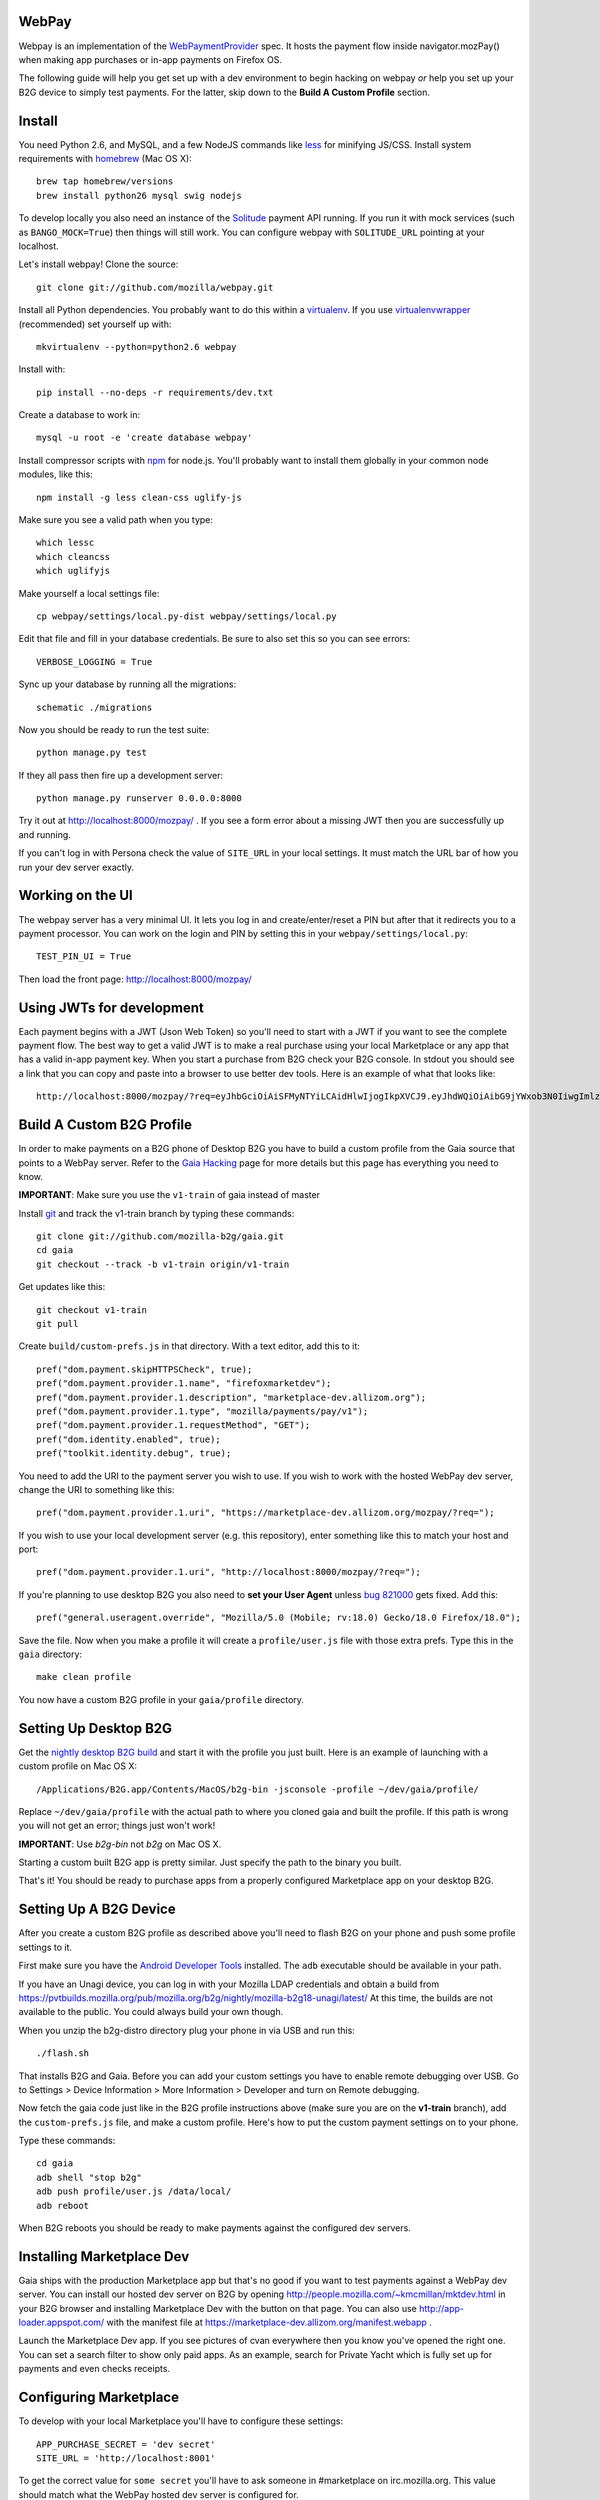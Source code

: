 WebPay
=======

Webpay is an implementation of the `WebPaymentProvider`_ spec.
It hosts the payment flow inside navigator.mozPay() when
making app purchases or in-app payments on Firefox OS.

The following guide will help you get set up with a dev environment to begin
hacking on webpay *or* help you set up your B2G device to simply test
payments. For the latter, skip down to the **Build A Custom Profile** section.

Install
=======

You need Python 2.6, and MySQL, and a few NodeJS commands
like `less`_ for minifying JS/CSS.
Install system requirements with `homebrew`_ (Mac OS X)::

    brew tap homebrew/versions
    brew install python26 mysql swig nodejs

To develop locally you also need an instance of the
`Solitude`_ payment API running. If you run it with mock services
(such as ``BANGO_MOCK=True``) then things will still work.
You can configure webpay with ``SOLITUDE_URL`` pointing at your
localhost.

Let's install webpay! Clone the source::

    git clone git://github.com/mozilla/webpay.git

Install all Python dependencies. You probably want to do this
within a `virtualenv`_. If you use `virtualenvwrapper`_ (recommended)
set yourself up with::

    mkvirtualenv --python=python2.6 webpay

Install with::

    pip install --no-deps -r requirements/dev.txt

Create a database to work in::

    mysql -u root -e 'create database webpay'

Install compressor scripts with `npm`_ for node.js.
You'll probably want to install them globally
in your common node modules, like this::

    npm install -g less clean-css uglify-js

Make sure you see a valid path when you type::

    which lessc
    which cleancss
    which uglifyjs

Make yourself a local settings file::

    cp webpay/settings/local.py-dist webpay/settings/local.py

Edit that file and fill in your database credentials.
Be sure to also set this so you can see errors::

    VERBOSE_LOGGING = True

Sync up your database by running all the migrations::

    schematic ./migrations

Now you should be ready to run the test suite::

    python manage.py test

If they all pass then fire up a development server::

    python manage.py runserver 0.0.0.0:8000

Try it out at http://localhost:8000/mozpay/ .
If you see a form error about a missing JWT then
you are successfully up and running.

If you can't log in with Persona
check the value of ``SITE_URL`` in your local
settings. It must match the
URL bar of how you run your dev server exactly.

Working on the UI
=================

The webpay server has a very minimal UI. It lets you log in and
create/enter/reset a PIN but after that it redirects you to a
payment processor. You can work on the login and PIN by setting this
in your ``webpay/settings/local.py``::

    TEST_PIN_UI = True

Then load the front page: http://localhost:8000/mozpay/

Using JWTs for development
==========================

Each payment begins with a JWT (Json Web Token) so you'll need to
start with a JWT if you want to see the complete payment flow.
The best way to get a valid JWT is to make a real
purchase using your local Marketplace or any app
that has a valid in-app payment key.
When you start a purchase from B2G check your B2G console. In stdout you
should see a link that you can copy and paste into a browser to use better dev
tools. Here is an example of what that looks like::

    http://localhost:8000/mozpay/?req=eyJhbGciOiAiSFMyNTYiLCAidHlwIjogIkpXVCJ9.eyJhdWQiOiAibG9jYWxob3N0IiwgImlzcyI6ICJtYXJrZXRwbGFjZSIsICJyZXF1ZXN0IjogeyJwcmljZSI6IFt7ImN1cnJlbmN5IjogIlVTRCIsICJhbW91bnQiOiAiMC45OSJ9XSwgIm5hbWUiOiAiTXkgYmFuZHMgbGF0ZXN0IGFsYnVtIiwgInByb2R1Y3RkYXRhIjogIm15X3Byb2R1Y3RfaWQ9MTIzNCIsICJkZXNjcmlwdGlvbiI6ICIzMjBrYnBzIE1QMyBkb3dubG9hZCwgRFJNIGZyZWUhIn0sICJleHAiOiAxMzUwOTQ3MjE3LCAiaWF0IjogMTM1MDk0MzYxNywgInR5cCI6ICJtb3ppbGxhL3BheW1lbnRzL3BheS92MSJ9.ZW-Y9-UroJk7-ZpDjebUU-uYOx4h7TfztO7JBi2d5z4

Build A Custom B2G Profile
============================

In order to make payments on a B2G phone of Desktop B2G you have to build a
custom profile from the Gaia source that points to a WebPay server.
Refer to the `Gaia Hacking`_
page for more details but this page has everything you need to know.

**IMPORTANT**: Make sure you use the ``v1-train`` of gaia instead of master

Install `git`_ and track the v1-train branch by typing these commands::

    git clone git://github.com/mozilla-b2g/gaia.git
    cd gaia
    git checkout --track -b v1-train origin/v1-train

Get updates like this::

    git checkout v1-train
    git pull

Create ``build/custom-prefs.js`` in that directory.
With a text editor, add this to it::

    pref("dom.payment.skipHTTPSCheck", true);
    pref("dom.payment.provider.1.name", "firefoxmarketdev");
    pref("dom.payment.provider.1.description", "marketplace-dev.allizom.org");
    pref("dom.payment.provider.1.type", "mozilla/payments/pay/v1");
    pref("dom.payment.provider.1.requestMethod", "GET");
    pref("dom.identity.enabled", true);
    pref("toolkit.identity.debug", true);

You need to add the URI to the payment server you wish to use.
If you wish to work with the hosted WebPay dev server, change the URI to
something like this::

    pref("dom.payment.provider.1.uri", "https://marketplace-dev.allizom.org/mozpay/?req=");

If you wish to use your local development server (e.g. this repository),
enter something like this to match your host and port::

    pref("dom.payment.provider.1.uri", "http://localhost:8000/mozpay/?req=");

If you're planning to use desktop B2G you also need to **set your User Agent** unless
`bug 821000 <https://bugzilla.mozilla.org/show_bug.cgi?id=821000>`_
gets fixed. Add this::

    pref("general.useragent.override", "Mozilla/5.0 (Mobile; rv:18.0) Gecko/18.0 Firefox/18.0");

Save the file.
Now when you make a profile it will create a ``profile/user.js``
file with those extra prefs. Type this in the ``gaia`` directory::

    make clean profile

You now have a custom B2G profile in your ``gaia/profile`` directory.

Setting Up Desktop B2G
==========================

Get the `nightly desktop B2G build`_ and start it with the profile you just
built. Here is an example of
launching with a custom profile on Mac OS X::

    /Applications/B2G.app/Contents/MacOS/b2g-bin -jsconsole -profile ~/dev/gaia/profile/

Replace ``~/dev/gaia/profile`` with the actual path to where you cloned gaia and
built the profile. If this path is wrong you will not get an error; things just
won't work!

**IMPORTANT**: Use *b2g-bin* not *b2g* on Mac OS X.

Starting a custom built B2G app is pretty similar. Just specify the
path to the binary you built.

That's it! You should be ready to purchase apps from a properly configured
Marketplace app on your desktop B2G.

Setting Up A B2G Device
=======================

After you create a custom B2G profile as described above
you'll need to flash B2G on your phone and push some profile settings to it.

First make sure you have the `Android Developer Tools`_ installed.
The ``adb`` executable should be available in your path.

If you have an Unagi device, you can log in
with your Mozilla LDAP credentials and obtain a build from
https://pvtbuilds.mozilla.org/pub/mozilla.org/b2g/nightly/mozilla-b2g18-unagi/latest/
At this time, the builds are not available to the public.
You could always build your own though.

When you unzip the b2g-distro directory plug your phone in via USB and run this::

    ./flash.sh

That installs B2G and Gaia. Before you can add your custom settings you
have to enable remote debugging over USB. Go to Settings > Device Information >
More Information > Developer and turn on Remote debugging.

Now fetch the gaia code just like in the B2G profile instructions above
(make sure you are on the **v1-train** branch),
add the ``custom-prefs.js`` file, and make a custom profile.
Here's how to put the custom payment settings on to your phone.

Type these commands::

    cd gaia
    adb shell "stop b2g"
    adb push profile/user.js /data/local/
    adb reboot

When B2G reboots you should be ready to make payments against
the configured dev servers.

Installing Marketplace Dev
==========================

Gaia ships with the production Marketplace app but that's no good if you want
to test payments against a WebPay dev server. You can install our hosted dev
server on B2G
by opening http://people.mozilla.com/~kmcmillan/mktdev.html in your B2G browser
and installing Marketplace Dev with the button on that page. You can also
use http://app-loader.appspot.com/ with the manifest file at
https://marketplace-dev.allizom.org/manifest.webapp .

Launch the Marketplace Dev app.
If you see pictures of cvan everywhere then you know you've opened the right one.
You can set a search filter to show only paid apps.
As an example, search for Private Yacht which is fully set up for payments
and even checks receipts.

Configuring Marketplace
=======================

To develop with your local Marketplace you'll have to configure these settings::

    APP_PURCHASE_SECRET = 'dev secret'
    SITE_URL = 'http://localhost:8001'

To get the correct value for ``some secret`` you'll have to ask someone in
#marketplace on irc.mozilla.org. This value should match what the WebPay hosted dev server
is configured for.

These settings will tell Marketplace to sign JWTs for purchase in a similar
manner to the genjwt command (above).

Start up your local server exactly like this::

    ./manage.py --settings=settings_local_mkt  runserver 0.0.0.0:8001

You'll need to submit an app locally to make sure it is
paid. You can also edit one of your apps to make it paid.
Make sure your waffle switch ``disable-payments`` is not
active. That is, switch it off.

.. _WebPaymentProvider: https://wiki.mozilla.org/WebAPI/WebPaymentProvider
.. _virtualenv: http://pypi.python.org/pypi/virtualenv
.. _`nightly desktop B2G build`: http://ftp.mozilla.org/pub/mozilla.org/b2g/nightly/latest-mozilla-b2g18/
.. _`Gaia Hacking`: https://wiki.mozilla.org/Gaia/Hacking
.. _homebrew: http://mxcl.github.com/homebrew/
.. _virtualenvwrapper: http://pypi.python.org/pypi/virtualenvwrapper
.. _less: http://lesscss.org/
.. _npm: https://npmjs.org/
.. _`nightly B2G desktop`: http://ftp.mozilla.org/pub/mozilla.org/b2g/nightly/latest-mozilla-central/
.. _`Solitude`: https://solitude.readthedocs.org/en/latest/index.html
.. _`Android Developer Tools`: http://developer.android.com/sdk/index.html
.. _git: http://git-scm.com/
